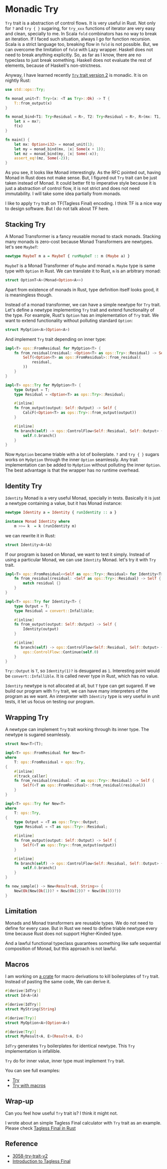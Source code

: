 * Monadic Try

=Try= trait is a abstraction of control flows. It is very useful in Rust. Not only for =?= and =try { }= sugaring, for =try_xxx= functions of iterator are very easy and clean, specially to me. In Scala =fold= combinators has no way to break an iteration. If I faced such situation, always I go for function recursion. Scala is a strict language too, breaking flow in =fold= is not possible. But, we can overcome the limitation of =fold= with Lazy wrapper. Haskell does not need to break anything explicitly. So, as far as I know, there are no typeclass to just break something. Haskell does not evaluate the rest of elements, because of Haskell's non-strictness.

Anyway, I have learned recently [[https://rust-lang.github.io/rfcs/3058-try-trait-v2.html][=Try= trait version 2]] is monadic. It is on nightly Rust:

#+BEGIN_SRC rust
use std::ops::Try;

fn monad_unit<T: Try>(x: <T as Try>::Ok) -> T {
    T::from_output(x)
}

fn monad_bind<T1: Try<Residual = R>, T2: Try<Residual = R>, R>(mx: T1, f: impl FnOnce(<T1 as Try>::Ok) -> T2) -> T2 {
    let x = mx?;
    f(x)
}

fn main() {
    let mx: Option<i32> = monad_unit(1);
    let my = monad_bind(mx, |x| Some(x + 1));
    let mz = monad_bind(my, |x| Some(-x));
    assert_eq!(mz, Some(-2));
}
#+END_SRC

As you see, it looks like Monad interestingly. As the RFC pointed out, having Monad in Rust does not make sense. But, I figured out =Try= trait can be just taken instead of Monad. It could better fit to imperative style because it is just a abstraction of control flow, it is not strict and does not need immutability. I will take some idea partially from monads.

I like to apply =Try= trait on TF(Tagless Final) encoding. I think TF is a nice way to design software. But I do not talk about TF here.

** Stacking Try

A Monad Transformer is a fancy reusable monad to stack monads. Stacking many monads is zero-cost because Monad Transformers are newtypes. let's see =MaybeT=:

#+BEGIN_SRC haskell
newtype MaybeT m a = MaybeT { runMaybeT :: m (Maybe a) }
#+END_SRC

=MaybeT= is a Monad Transformer of =Maybe= and monad =m=. =Maybe= type is same type with =Option= in Rust. We can translate it to Rust, =m= is an arbitrary monad:

#+BEGIN_SRC rust
struct OptionT<A>(Monad<Option<A>>)
#+END_SRC

Apart from existence of monads in Rust, type definition itself looks good, it is meaningless though.

Instead of a monad transformer, we can have a simple newtype for =Try= trait. Let's define a newtype implementing =Try= trait and extend functionality of the type. For example, Rust's =Option= has an implementation of =Try= trait. We want to extend functionality without polluting standard =Option=:

#+BEGIN_SRC rust
struct MyOption<A>(Option<A>)
#+END_SRC

And implement =Try= trait depending on inner type:

#+BEGIN_SRC rust
impl<T> ops::FromResidual for MyOption<T> {
    fn from_residual(residual: <Option<T> as ops::Try>::Residual) -> Self {
        Self(<Option<T> as ops::FromResidual>::from_residual(
            residual,
        ))
    }
}

impl<T> ops::Try for MyOption<T> {
    type Output = T;
    type Residual = <Option<T> as ops::Try>::Residual;

    #[inline]
    fn from_output(output: Self::Output) -> Self {
        CalcF(<Option<T> as ops::Try>::from_output(output))
    }

    #[inline]
    fn branch(self) -> ops::ControlFlow<Self::Residual, Self::Output> {
        self.0.branch()
    }
}
#+END_SRC

Now =MyOption= became triable with a lot of boilerplate. =?= and =try { }= sugars works on =MyOption= through the inner =Option= seamlessly. Any trait implementation can be added to =MyOption= without polluting the inner =Option=. The best advantage is that the wrapper has no runtime overhead.

** Identity Try

=Identity= Monad is a very useful Monad, specially in tests. Basically it is just a newtype containing a value, but it has Monad instance:

#+BEGIN_SRC haskell
newtype Identity a = Identity { runIdentity :: a }

instance Monad Identity where
    m >>= k  = k (runIdentity m)
#+END_SRC

we can rewrite it in Rust:

#+BEGIN_SRC rust
struct Identity<A>(A)
#+END_SRC

If our program is based on Monad, we want to test it simply. Instead of using a particular Monad, we can use =Identity= Monad. let's try it with =Try= trait.

#+BEGIN_SRC rust
impl<T> ops::FromResidual<<Self as ops::Try>::Residual> for Identity<T> {
    fn from_residual(residual: <Self as ops::Try>::Residual) -> Self {
        match residual {}
    }
}

impl<T> ops::Try for Identity<T> {
    type Output = T;
    type Residual = convert::Infallible;

    #[inline]
    fn from_output(output: Self::Output) -> Self {
        Identity(output)
    }

    #[inline]
    fn branch(self) -> ops::ControlFlow<Self::Residual, Self::Output> {
        ops::ControlFlow::Continue(self.0)
    }
}
#+END_SRC

=Try::Output= is =T=, so =Identity(1)?= is desugared as =1=. Interesting point would be =convert::Infallible=. It is called never type in Rust, which has no value.

=Identity= newtype is not allocated at all, but =T= type can get sugared. If we build our program with =Try= trait, we can have many interpreters of the program as we want. An interpreter with =Identity= type is very useful in unit tests, it let us focus on testing our program.

** Wrapping Try

A newtype can implement =Try= trait working through its inner type. The newtype is sugared seamlessly.

#+BEGIN_SRC rust
struct New<T>(T);

impl<T> ops::FromResidual for New<T>
where
    T: ops::FromResidual + ops::Try,
{
    #[inline]
    #[track_caller]
    fn from_residual(residual: <T as ops::Try>::Residual) -> Self {
        Self(<T as ops::FromResidual>::from_residual(residual))
    }
}

impl<T> ops::Try for New<T>
where
    T: ops::Try,
{
    type Output = <T as ops::Try>::Output;
    type Residual = <T as ops::Try>::Residual;

    #[inline]
    fn from_output(output: Self::Output) -> Self {
        Self(<T as ops::Try>::from_output(output))
    }

    #[inline]
    fn branch(self) -> ops::ControlFlow<Self::Residual, Self::Output> {
        self.0.branch()
    }
}

fn new_sample() -> New<Result<u8, String>> {
    New(Ok(New(Ok(1))? + New(Ok(2))? + New(Ok(3))?))
}
#+END_SRC

** Limitation

Monads and Monad transformers are reusable types. We do not need to define for every case. But in Rust we need to define triable newtype every time because Rust does not support Higher-Kinded type.

And a lawful functional typeclass guarantees something like safe sequential composition of Monad, but this approach is not lawful.

** Macros

I am working on [[http://www.github.com/pismute/derive_try][a crate]] for macro derivations to kill boilerplates of =Try= trait. Instead of pasting the same code, We can derive it.

#+BEGIN_SRC rust
#[derive(IdTry)]
struct Id<A>(A)

#[derive(IdTry)]
struct MyString(String)

#[derive(Try)]
struct MyOption<A>(Option<A>)

#[derive(Try)]
struct MyResult<A, E>(Result<A, E>)
#+END_SRC

=IdTry= generates =Try= boilerplates for identical newtype. This =Try= implementation is infallible.

=Try= do for inner value, inner type must implement =Try= trait.

You can see full examples:

- [[https://github.com/pismute/derive_try/blob/master/examples/monadic_try.rs][Try]]
- [[https://github.com/pismute/derive_try/blob/master/examples/monadic_try_macro.rs][Try with macros]]

** Wrap-up

Can you feel how useful =Try= trait is? I think it might not.

I wrote about an simple Tagless Final calculator with =Try= trait as an example. Please check [[./20210529_tagless-final.org][Tagless Final in Rust]]

** Reference

- [[https://rust-lang.github.io/rfcs/3058-try-trait-v2.html][3058-try-trait-v2]]
- [[https://serokell.io/blog/introduction-tagless-final][Introduction to Tagless Final]]
